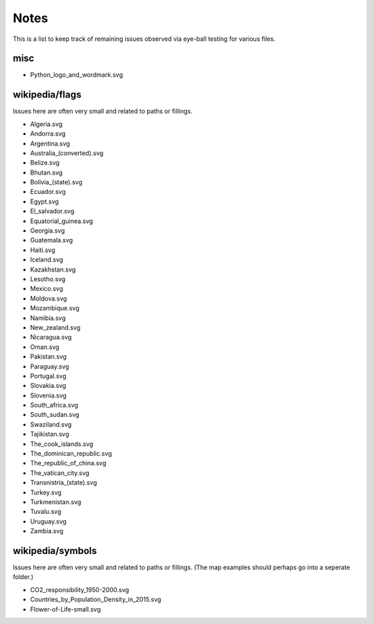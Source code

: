 Notes
=====

This is a list to keep track of remaining issues observed via eye-ball
testing for various files.

misc
----

- Python_logo_and_wordmark.svg


wikipedia/flags
---------------

Issues here are often very small and related to paths or fillings.

- Algeria.svg
- Andorra.svg
- Argentina.svg
- Australia_(converted).svg
- Belize.svg
- Bhutan.svg
- Bolivia_(state).svg
- Ecuador.svg
- Egypt.svg
- El_salvador.svg
- Equatorial_guinea.svg
- Georgia.svg
- Guatemala.svg
- Haiti.svg
- Iceland.svg
- Kazakhstan.svg
- Lesotho.svg
- Mexico.svg
- Moldova.svg
- Mozambique.svg
- Namibia.svg
- New_zealand.svg
- Nicaragua.svg
- Oman.svg
- Pakistan.svg
- Paraguay.svg
- Portugal.svg
- Slovakia.svg
- Slovenia.svg
- South_africa.svg
- South_sudan.svg
- Swaziland.svg
- Tajikistan.svg
- The_cook_islands.svg
- The_dominican_republic.svg
- The_republic_of_china.svg
- The_vatican_city.svg
- Transnistria_(state).svg
- Turkey.svg
- Turkmenistan.svg
- Tuvalu.svg
- Uruguay.svg
- Zambia.svg


wikipedia/symbols
-----------------

Issues here are often very small and related to paths or fillings. (The
map examples should perhaps go into a seperate folder.)

- CO2_responsibility_1950-2000.svg
- Countries_by_Population_Density_in_2015.svg
- Flower-of-Life-small.svg
